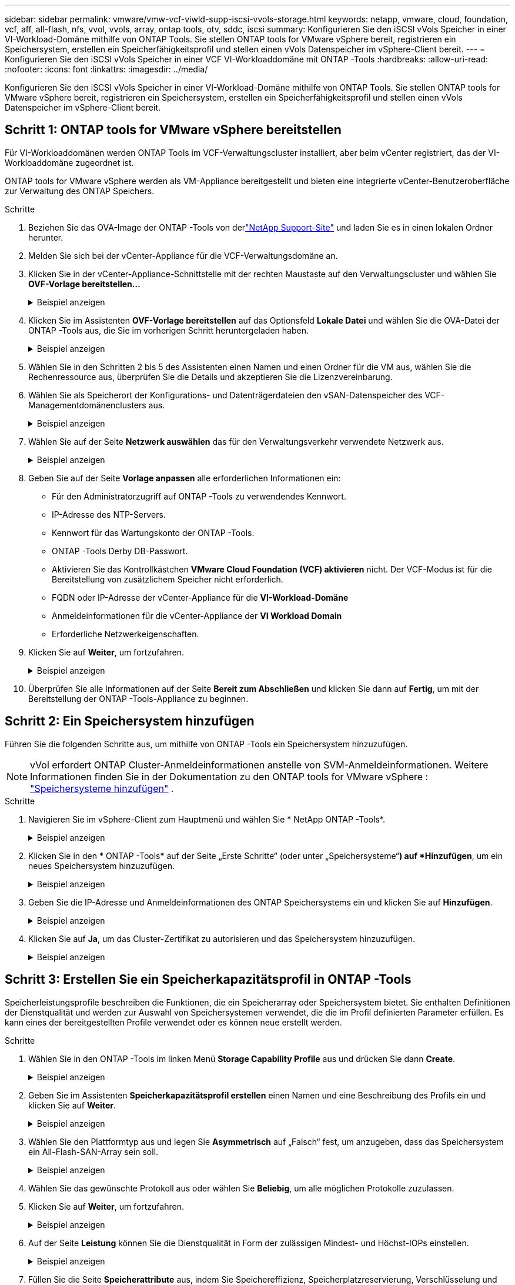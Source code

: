 ---
sidebar: sidebar 
permalink: vmware/vmw-vcf-viwld-supp-iscsi-vvols-storage.html 
keywords: netapp, vmware, cloud, foundation, vcf, aff, all-flash, nfs, vvol, vvols, array, ontap tools, otv, sddc, iscsi 
summary: Konfigurieren Sie den iSCSI vVols Speicher in einer VI-Workload-Domäne mithilfe von ONTAP Tools.  Sie stellen ONTAP tools for VMware vSphere bereit, registrieren ein Speichersystem, erstellen ein Speicherfähigkeitsprofil und stellen einen vVols Datenspeicher im vSphere-Client bereit. 
---
= Konfigurieren Sie den iSCSI vVols Speicher in einer VCF VI-Workloaddomäne mit ONTAP -Tools
:hardbreaks:
:allow-uri-read: 
:nofooter: 
:icons: font
:linkattrs: 
:imagesdir: ../media/


[role="lead"]
Konfigurieren Sie den iSCSI vVols Speicher in einer VI-Workload-Domäne mithilfe von ONTAP Tools.  Sie stellen ONTAP tools for VMware vSphere bereit, registrieren ein Speichersystem, erstellen ein Speicherfähigkeitsprofil und stellen einen vVols Datenspeicher im vSphere-Client bereit.



== Schritt 1: ONTAP tools for VMware vSphere bereitstellen

Für VI-Workloaddomänen werden ONTAP Tools im VCF-Verwaltungscluster installiert, aber beim vCenter registriert, das der VI-Workloaddomäne zugeordnet ist.

ONTAP tools for VMware vSphere werden als VM-Appliance bereitgestellt und bieten eine integrierte vCenter-Benutzeroberfläche zur Verwaltung des ONTAP Speichers.

.Schritte
. Beziehen Sie das OVA-Image der ONTAP -Tools von derlink:https://mysupport.netapp.com/site/products/all/details/otv/downloads-tab["NetApp Support-Site"] und laden Sie es in einen lokalen Ordner herunter.
. Melden Sie sich bei der vCenter-Appliance für die VCF-Verwaltungsdomäne an.
. Klicken Sie in der vCenter-Appliance-Schnittstelle mit der rechten Maustaste auf den Verwaltungscluster und wählen Sie *OVF-Vorlage bereitstellen…*
+
.Beispiel anzeigen
[%collapsible]
====
image:vmware-vcf-aff-021.png["OVF-Vorlage bereitstellen …"]

====
. Klicken Sie im Assistenten *OVF-Vorlage bereitstellen* auf das Optionsfeld *Lokale Datei* und wählen Sie die OVA-Datei der ONTAP -Tools aus, die Sie im vorherigen Schritt heruntergeladen haben.
+
.Beispiel anzeigen
[%collapsible]
====
image:vmware-vcf-aff-022.png["OVA-Datei auswählen"]

====
. Wählen Sie in den Schritten 2 bis 5 des Assistenten einen Namen und einen Ordner für die VM aus, wählen Sie die Rechenressource aus, überprüfen Sie die Details und akzeptieren Sie die Lizenzvereinbarung.
. Wählen Sie als Speicherort der Konfigurations- und Datenträgerdateien den vSAN-Datenspeicher des VCF-Managementdomänenclusters aus.
+
.Beispiel anzeigen
[%collapsible]
====
image:vmware-vcf-aff-023.png["OVA-Datei auswählen"]

====
. Wählen Sie auf der Seite *Netzwerk auswählen* das für den Verwaltungsverkehr verwendete Netzwerk aus.
+
.Beispiel anzeigen
[%collapsible]
====
image:vmware-vcf-aff-024.png["Netzwerk auswählen"]

====
. Geben Sie auf der Seite *Vorlage anpassen* alle erforderlichen Informationen ein:
+
** Für den Administratorzugriff auf ONTAP -Tools zu verwendendes Kennwort.
** IP-Adresse des NTP-Servers.
** Kennwort für das Wartungskonto der ONTAP -Tools.
** ONTAP -Tools Derby DB-Passwort.
** Aktivieren Sie das Kontrollkästchen *VMware Cloud Foundation (VCF) aktivieren* nicht.  Der VCF-Modus ist für die Bereitstellung von zusätzlichem Speicher nicht erforderlich.
** FQDN oder IP-Adresse der vCenter-Appliance für die *VI-Workload-Domäne*
** Anmeldeinformationen für die vCenter-Appliance der *VI Workload Domain*
** Erforderliche Netzwerkeigenschaften.


. Klicken Sie auf *Weiter*, um fortzufahren.
+
.Beispiel anzeigen
[%collapsible]
====
image:vmware-vcf-aff-025.png["OTV-Vorlage anpassen 1"]

image:vmware-vcf-asa-035.png["OTV-Vorlage 2 anpassen"]

====
. Überprüfen Sie alle Informationen auf der Seite *Bereit zum Abschließen* und klicken Sie dann auf *Fertig*, um mit der Bereitstellung der ONTAP -Tools-Appliance zu beginnen.




== Schritt 2: Ein Speichersystem hinzufügen

Führen Sie die folgenden Schritte aus, um mithilfe von ONTAP -Tools ein Speichersystem hinzuzufügen.


NOTE: vVol erfordert ONTAP Cluster-Anmeldeinformationen anstelle von SVM-Anmeldeinformationen. Weitere Informationen finden Sie in der Dokumentation zu den ONTAP tools for VMware vSphere : https://docs.netapp.com/us-en/ontap-tools-vmware-vsphere/configure/task_add_storage_systems.html["Speichersysteme hinzufügen"^] .

.Schritte
. Navigieren Sie im vSphere-Client zum Hauptmenü und wählen Sie * NetApp ONTAP -Tools*.
+
.Beispiel anzeigen
[%collapsible]
====
image:vmware-vcf-asa-014.png["Navigieren Sie zu den ONTAP -Tools"]

====
. Klicken Sie in den * ONTAP -Tools* auf der Seite „Erste Schritte“ (oder unter „Speichersysteme“*) auf *Hinzufügen*, um ein neues Speichersystem hinzuzufügen.
+
.Beispiel anzeigen
[%collapsible]
====
image:vmware-vcf-asa-015.png["Speichersystem hinzufügen"]

====
. Geben Sie die IP-Adresse und Anmeldeinformationen des ONTAP Speichersystems ein und klicken Sie auf *Hinzufügen*.
+
.Beispiel anzeigen
[%collapsible]
====
image:vmware-vcf-asa-016.png["Geben Sie die IP-Adresse und Anmeldeinformationen des ONTAP -Systems an"]

====
. Klicken Sie auf *Ja*, um das Cluster-Zertifikat zu autorisieren und das Speichersystem hinzuzufügen.
+
.Beispiel anzeigen
[%collapsible]
====
image:vmware-vcf-asa-017.png["Cluster-Zertifikat autorisieren"]

====




== Schritt 3: Erstellen Sie ein Speicherkapazitätsprofil in ONTAP -Tools

Speicherleistungsprofile beschreiben die Funktionen, die ein Speicherarray oder Speichersystem bietet.  Sie enthalten Definitionen der Dienstqualität und werden zur Auswahl von Speichersystemen verwendet, die die im Profil definierten Parameter erfüllen.  Es kann eines der bereitgestellten Profile verwendet oder es können neue erstellt werden.

.Schritte
. Wählen Sie in den ONTAP -Tools im linken Menü *Storage Capability Profile* aus und drücken Sie dann *Create*.
+
.Beispiel anzeigen
[%collapsible]
====
image:vmware-vcf-asa-039.png["Speicherkapazitätsprofil"]

====
. Geben Sie im Assistenten *Speicherkapazitätsprofil erstellen* einen Namen und eine Beschreibung des Profils ein und klicken Sie auf *Weiter*.
+
.Beispiel anzeigen
[%collapsible]
====
image:vmware-asa-010.png["Namen für SCP hinzufügen"]

====
. Wählen Sie den Plattformtyp aus und legen Sie *Asymmetrisch* auf „Falsch“ fest, um anzugeben, dass das Speichersystem ein All-Flash-SAN-Array sein soll.
+
.Beispiel anzeigen
[%collapsible]
====
image:vmware-asa-011.png["Plattform für SCP"]

====
. Wählen Sie das gewünschte Protokoll aus oder wählen Sie *Beliebig*, um alle möglichen Protokolle zuzulassen.
. Klicken Sie auf *Weiter*, um fortzufahren.
+
.Beispiel anzeigen
[%collapsible]
====
image:vmware-asa-012.png["Protokoll für SCP"]

====
. Auf der Seite *Leistung* können Sie die Dienstqualität in Form der zulässigen Mindest- und Höchst-IOPs einstellen.
+
.Beispiel anzeigen
[%collapsible]
====
image:vmware-asa-013.png["QoS für SCP"]

====
. Füllen Sie die Seite *Speicherattribute* aus, indem Sie Speichereffizienz, Speicherplatzreservierung, Verschlüsselung und ggf. Tiering-Richtlinien auswählen.
+
.Beispiel anzeigen
[%collapsible]
====
image:vmware-asa-014.png["Attribute für SCP"]

====
. Überprüfen Sie die Zusammenfassung und klicken Sie auf *Fertig*, um das Profil zu erstellen.
+
.Beispiel anzeigen
[%collapsible]
====
image:vmware-vcf-asa-040.png["Zusammenfassung für SCP"]

====




== Schritt 4: Erstellen Sie einen vVols -Datenspeicher in ONTAP -Tools

Führen Sie die folgenden Schritte aus, um einen vVols Datenspeicher in ONTAP -Tools zu erstellen.

.Schritte
. Wählen Sie in den ONTAP -Tools *Übersicht* aus und klicken Sie auf der Registerkarte *Erste Schritte* auf *Bereitstellung*, um den Assistenten zu starten.
+
.Beispiel anzeigen
[%collapsible]
====
image:vmware-vcf-asa-041.png["Datenspeicher bereitstellen"]

====
. Wählen Sie auf der Seite *Allgemein* des Assistenten „Neuer Datenspeicher“ das vSphere-Rechenzentrum oder Clusterziel aus.
. Wählen Sie * vVols* als Datenspeichertyp, geben Sie einen Namen für den Datenspeicher ein und wählen Sie * iSCSI * als Protokoll.
. Klicken Sie auf *Weiter*, um fortzufahren.
+
.Beispiel anzeigen
[%collapsible]
====
image:vmware-vcf-asa-042.png["Seite „Allgemein“"]

====
. Wählen Sie auf der Seite *Speichersystem* ein Speicherfähigkeitsprofil, das Speichersystem und die VM aus.
. Klicken Sie auf *Weiter*, um fortzufahren.
+
.Beispiel anzeigen
[%collapsible]
====
image:vmware-vcf-asa-043.png["Speichersystem"]

====
. Wählen Sie auf der Seite *Speicherattribute* die Erstellung eines neuen Volumes für den Datenspeicher aus und geben Sie die Speicherattribute des Volumes ein, das Sie erstellen möchten.
. Klicken Sie auf *Hinzufügen*, um das Volume zu erstellen, und dann auf *Weiter*, um fortzufahren.
+
.Beispiel anzeigen
[%collapsible]
====
image:vmware-vcf-asa-044.png["Speicherattribute"]

====
. Überprüfen Sie die Zusammenfassung und klicken Sie auf *Fertig*, um den Erstellungsprozess des vVol-Datenspeichers zu starten.
+
.Beispiel anzeigen
[%collapsible]
====
image:vmware-vcf-asa-045.png["Zusammenfassungsseite"]

====




== Weitere Informationen

* Informationen zur Konfiguration von ONTAP -Speichersystemen finden Sie unterlink:https://docs.netapp.com/us-en/ontap["ONTAP 9 Dokumentation"^] .
* Informationen zur Konfiguration von VCF finden Sie unterlink:https://techdocs.broadcom.com/us/en/vmware-cis/vcf.html["VMware Cloud Foundation-Dokumentation"^] .
* Informationen zur Verwendung von VMFS iSCSI-Datenspeichern mit VMware finden Sie unterlink:vmw-vmfs-iscsi.html["vSphere VMFS-Datenspeicher – iSCSI-Speicher-Backend mit ONTAP"] .
* Videodemos dieser Lösung finden Sie unterlink:../videos/vmware-videos.html#vmware-datastore-provisioning-with-ontap["Bereitstellung von VMware-Datenspeichern"] .

